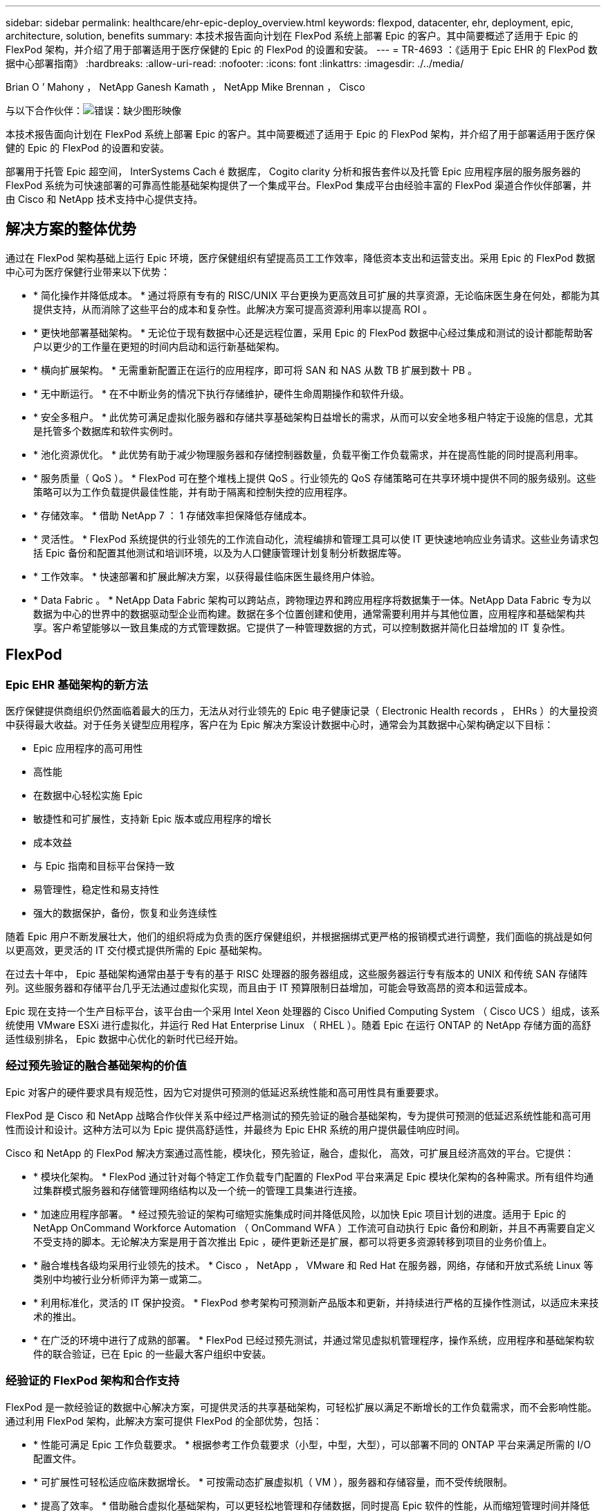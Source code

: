 ---
sidebar: sidebar 
permalink: healthcare/ehr-epic-deploy_overview.html 
keywords: flexpod, datacenter, ehr, deployment, epic, architecture, solution, benefits 
summary: 本技术报告面向计划在 FlexPod 系统上部署 Epic 的客户。其中简要概述了适用于 Epic 的 FlexPod 架构，并介绍了用于部署适用于医疗保健的 Epic 的 FlexPod 的设置和安装。 
---
= TR-4693 ：《适用于 Epic EHR 的 FlexPod 数据中心部署指南》
:hardbreaks:
:allow-uri-read: 
:nofooter: 
:icons: font
:linkattrs: 
:imagesdir: ./../media/


Brian O ’ Mahony ， NetApp Ganesh Kamath ， NetApp Mike Brennan ， Cisco

与以下合作伙伴：image:cisco logo.png["错误：缺少图形映像"]

本技术报告面向计划在 FlexPod 系统上部署 Epic 的客户。其中简要概述了适用于 Epic 的 FlexPod 架构，并介绍了用于部署适用于医疗保健的 Epic 的 FlexPod 的设置和安装。

部署用于托管 Epic 超空间， InterSystems Cach é 数据库， Cogito clarity 分析和报告套件以及托管 Epic 应用程序层的服务服务器的 FlexPod 系统为可快速部署的可靠高性能基础架构提供了一个集成平台。FlexPod 集成平台由经验丰富的 FlexPod 渠道合作伙伴部署，并由 Cisco 和 NetApp 技术支持中心提供支持。



== 解决方案的整体优势

通过在 FlexPod 架构基础上运行 Epic 环境，医疗保健组织有望提高员工工作效率，降低资本支出和运营支出。采用 Epic 的 FlexPod 数据中心可为医疗保健行业带来以下优势：

* * 简化操作并降低成本。 * 通过将原有专有的 RISC/UNIX 平台更换为更高效且可扩展的共享资源，无论临床医生身在何处，都能为其提供支持，从而消除了这些平台的成本和复杂性。此解决方案可提高资源利用率以提高 ROI 。
* * 更快地部署基础架构。 * 无论位于现有数据中心还是远程位置，采用 Epic 的 FlexPod 数据中心经过集成和测试的设计都能帮助客户以更少的工作量在更短的时间内启动和运行新基础架构。
* * 横向扩展架构。 * 无需重新配置正在运行的应用程序，即可将 SAN 和 NAS 从数 TB 扩展到数十 PB 。
* * 无中断运行。 * 在不中断业务的情况下执行存储维护，硬件生命周期操作和软件升级。
* * 安全多租户。 * 此优势可满足虚拟化服务器和存储共享基础架构日益增长的需求，从而可以安全地多租户特定于设施的信息，尤其是托管多个数据库和软件实例时。
* * 池化资源优化。 * 此优势有助于减少物理服务器和存储控制器数量，负载平衡工作负载需求，并在提高性能的同时提高利用率。
* * 服务质量（ QoS ）。 * FlexPod 可在整个堆栈上提供 QoS 。行业领先的 QoS 存储策略可在共享环境中提供不同的服务级别。这些策略可以为工作负载提供最佳性能，并有助于隔离和控制失控的应用程序。
* * 存储效率。 * 借助 NetApp 7 ： 1 存储效率担保降低存储成本。
* * 灵活性。 * FlexPod 系统提供的行业领先的工作流自动化，流程编排和管理工具可以使 IT 更快速地响应业务请求。这些业务请求包括 Epic 备份和配置其他测试和培训环境，以及为人口健康管理计划复制分析数据库等。
* * 工作效率。 * 快速部署和扩展此解决方案，以获得最佳临床医生最终用户体验。
* * Data Fabric 。 * NetApp Data Fabric 架构可以跨站点，跨物理边界和跨应用程序将数据集于一体。NetApp Data Fabric 专为以数据为中心的世界中的数据驱动型企业而构建。数据在多个位置创建和使用，通常需要利用并与其他位置，应用程序和基础架构共享。客户希望能够以一致且集成的方式管理数据。它提供了一种管理数据的方式，可以控制数据并简化日益增加的 IT 复杂性。




== FlexPod



=== Epic EHR 基础架构的新方法

医疗保健提供商组织仍然面临着最大的压力，无法从对行业领先的 Epic 电子健康记录（ Electronic Health records ， EHRs ）的大量投资中获得最大收益。对于任务关键型应用程序，客户在为 Epic 解决方案设计数据中心时，通常会为其数据中心架构确定以下目标：

* Epic 应用程序的高可用性
* 高性能
* 在数据中心轻松实施 Epic
* 敏捷性和可扩展性，支持新 Epic 版本或应用程序的增长
* 成本效益
* 与 Epic 指南和目标平台保持一致
* 易管理性，稳定性和易支持性
* 强大的数据保护，备份，恢复和业务连续性


随着 Epic 用户不断发展壮大，他们的组织将成为负责的医疗保健组织，并根据捆绑式更严格的报销模式进行调整，我们面临的挑战是如何以更高效，更灵活的 IT 交付模式提供所需的 Epic 基础架构。

在过去十年中， Epic 基础架构通常由基于专有的基于 RISC 处理器的服务器组成，这些服务器运行专有版本的 UNIX 和传统 SAN 存储阵列。这些服务器和存储平台几乎无法通过虚拟化实现，而且由于 IT 预算限制日益增加，可能会导致高昂的资本和运营成本。

Epic 现在支持一个生产目标平台，该平台由一个采用 Intel Xeon 处理器的 Cisco Unified Computing System （ Cisco UCS ）组成，该系统使用 VMware ESXi 进行虚拟化，并运行 Red Hat Enterprise Linux （ RHEL ）。随着 Epic 在运行 ONTAP 的 NetApp 存储方面的高舒适性级别排名， Epic 数据中心优化的新时代已经开始。



=== 经过预先验证的融合基础架构的价值

Epic 对客户的硬件要求具有规范性，因为它对提供可预测的低延迟系统性能和高可用性具有重要要求。

FlexPod 是 Cisco 和 NetApp 战略合作伙伴关系中经过严格测试的预先验证的融合基础架构，专为提供可预测的低延迟系统性能和高可用性而设计和设计。这种方法可以为 Epic 提供高舒适性，并最终为 Epic EHR 系统的用户提供最佳响应时间。

Cisco 和 NetApp 的 FlexPod 解决方案通过高性能，模块化，预先验证，融合，虚拟化， 高效，可扩展且经济高效的平台。它提供：

* * 模块化架构。 * FlexPod 通过针对每个特定工作负载专门配置的 FlexPod 平台来满足 Epic 模块化架构的各种需求。所有组件均通过集群模式服务器和存储管理网络结构以及一个统一的管理工具集进行连接。
* * 加速应用程序部署。 * 经过预先验证的架构可缩短实施集成时间并降低风险，以加快 Epic 项目计划的进度。适用于 Epic 的 NetApp OnCommand Workforce Automation （ OnCommand WFA ）工作流可自动执行 Epic 备份和刷新，并且不再需要自定义不受支持的脚本。无论解决方案是用于首次推出 Epic ，硬件更新还是扩展，都可以将更多资源转移到项目的业务价值上。
* * 融合堆栈各级均采用行业领先的技术。 * Cisco ， NetApp ， VMware 和 Red Hat 在服务器，网络，存储和开放式系统 Linux 等类别中均被行业分析师评为第一或第二。
* * 利用标准化，灵活的 IT 保护投资。 * FlexPod 参考架构可预测新产品版本和更新，并持续进行严格的互操作性测试，以适应未来技术的推出。
* * 在广泛的环境中进行了成熟的部署。 * FlexPod 已经过预先测试，并通过常见虚拟机管理程序，操作系统，应用程序和基础架构软件的联合验证，已在 Epic 的一些最大客户组织中安装。




=== 经验证的 FlexPod 架构和合作支持

FlexPod 是一款经验证的数据中心解决方案，可提供灵活的共享基础架构，可轻松扩展以满足不断增长的工作负载需求，而不会影响性能。通过利用 FlexPod 架构，此解决方案可提供 FlexPod 的全部优势，包括：

* * 性能可满足 Epic 工作负载要求。 * 根据参考工作负载要求（小型，中型，大型），可以部署不同的 ONTAP 平台来满足所需的 I/O 配置文件。
* * 可扩展性可轻松适应临床数据增长。 * 可按需动态扩展虚拟机（ VM ），服务器和存储容量，而不受传统限制。
* * 提高了效率。 * 借助融合虚拟化基础架构，可以更轻松地管理和存储数据，同时提高 Epic 软件的性能，从而缩短管理时间并降低 TCO 。NetApp OnCommand WFA 自动化可简化解决方案，将测试环境刷新时间从数小时或数天缩短为几分钟。
* * 降低风险。 * 利用基于定义的架构构建的经过预先验证的平台，最大限度地减少业务中断，消除部署猜测并适应持续的工作负载优化。
* * FlexPod 合作支持。 * NetApp 和 Cisco 建立了合作支持，这是一种强大，可扩展且灵活的支持模式，可满足 FlexPod 融合基础架构的独特支持要求。此模式结合了 NetApp 和 Cisco 的经验，资源和技术支持专业知识，可简化识别和解决客户的 FlexPod 支持问题描述的流程，而不管问题位于何处。FlexPod 合作支持模式有助于确保您的 FlexPod 系统高效运行并受益于最新技术，同时提供经验丰富的团队来帮助解决集成问题。
+
对于在 FlexPod 融合基础架构上运行诸如 Epic 等业务关键型应用程序的医疗保健组织来说， FlexPod 合作支持尤其重要。



下图显示了 FlexPod 合作支持模式。

image:ehr-epic-deploy_image3.png["错误：缺少图形映像"]

除了这些优势之外，采用 Epic 解决方案的 FlexPod 数据中心堆栈的每个组件还为 Epic EHR 工作流提供了特定优势。



=== Cisco Unified Computing System

Cisco UCS 是一个自我集成的自我感知系统，由一个与统一 I/O 基础架构互连的管理域组成。适用于 Epic 环境的 Cisco UCS 已与 Epic 基础架构建议和最佳实践保持一致，以帮助确保基础架构能够以最大可用性提供关键患者信息。

Epic 基于 Cisco UCS 架构的基础是 Cisco UCS 技术，它具有集成的系统管理， Intel Xeon 处理器和服务器虚拟化功能。这些集成技术可以解决数据中心的难题，并帮助客户实现他们为 Epic 设计数据中心的目标。Cisco UCS 将 LAN ， SAN 和系统管理统一为一个简化的链路，用于机架式服务器，刀片式服务器和 VM 。Cisco UCS 是一种端到端 I/O 架构，它采用 Cisco 统一网络结构和 Cisco Fabric Extender （ FEX ）技术，可将 Cisco UCS 中的每个组件连接到一个网络结构和一个网络层。

该系统设计为一个虚拟刀片式服务器机箱，可在多个刀片式服务器机箱，机架服务器和机架之间整合和扩展。该系统实施了一个彻底简化的架构，消除了填充传统刀片式服务器机箱的多个冗余设备，并产生了多个复杂层：以太网和 FC 交换机以及机箱管理模块。Cisco UCS 由一对冗余的 Cisco 互联阵列（ Fabric interc互 连， CLI ）组成，可为所有 I/O 流量提供单点管理和单点控制。

Cisco UCS 使用服务配置文件来帮助确保 Cisco UCS 基础架构中的虚拟服务器配置正确。服务配置文件包括有关服务器标识的关键服务器信息，例如 LAN 和 SAN 寻址， I/O 配置，固件版本，启动顺序，网络 VLAN ， 物理端口和 QoS 策略。可以在几分钟内动态创建服务配置文件并将其与系统中的任何物理服务器关联，而无需花费数小时或数天时间。将服务配置文件与物理服务器关联起来只需执行一项简单的操作，即可在环境中的服务器之间迁移身份，而无需更改任何物理配置。它有助于快速裸机配置故障服务器的更换件。

使用服务配置文件有助于确保在整个企业内一致地配置服务器。使用多个 Cisco UCS 管理域时， Cisco UCS Central 可以使用全局服务配置文件在域之间同步配置和策略信息。如果需要在一个域中执行维护，则可以将虚拟基础架构迁移到另一个域。这种方法有助于确保即使单个域脱机，应用程序也能继续以高可用性运行。

Cisco UCS 已在一段多年的时间内与 Epic 进行了广泛测试，以证明它符合服务器配置要求。Cisco UCS 是受支持的服务器平台，如客户的《 Epic 硬件配置指南》中所述。



=== Cisco Nexus

Cisco Nexus 交换机和 MDS 多层控制器可提供企业级连接和 SAN 整合。Cisco 多协议存储网络通过提供以下灵活性和选项降低业务风险： FC ，光纤连接（ Fibre Connection ， Ficon ），以太网 FC （ FCoE ）， IP 上 SCSI （ iSCSI ）和 IP 上 FC （ FCIP ）。

Cisco Nexus 交换机可在一个平台中提供最全面的数据中心网络功能集之一。它们可以为数据中心和园区核心提供高性能和高密度。此外，它们还为数据中心聚合，行尾和数据中心互连部署提供了一整套功能，可在一个具有高度弹性的模块化平台中实现。

Cisco UCS 可将计算资源与 Cisco Nexus 交换机和统一 I/O 网络结构集成在一起，用于识别和处理不同类型的网络流量，包括存储 I/O ，流式桌面流量，管理以及对临床和业务应用程序的访问：

* * 基础架构可扩展性。 * 虚拟化，高效的电耗和散热，自动化的云扩展，高密度和高性能都支持高效的数据中心增长。
* * 操作连续性。 * 该设计集成了硬件， NX-OS 软件功能和管理功能，可支持零停机环境。
* * 传输灵活性。 * 利用经济高效的解决方案逐步采用新的网络技术。


Cisco UCS 与 Cisco Nexus 交换机和 MDS 多层控制器相结合，可为 Epic 提供计算，网络和 SAN 连接解决方案。



=== NetApp ONTAP

运行 ONTAP 软件的 NetApp 存储可降低整体存储成本，同时提供 Epic 工作负载所需的低延迟读写响应时间和 IOPS 。ONTAP 支持全闪存和混合存储配置，可创建最佳存储平台以满足 Epic 要求。NetApp 闪存加速系统获得了 Epic 高舒适级别评级，为 Epic 客户提供了性能和响应能力，这是延迟敏感型 Epic 操作的关键。NetApp 还可以通过在一个集群中创建多个故障域，将生产与非生产隔离开来。NetApp 通过使用 ONTAP 最低 QoS 保证工作负载的最低性能级别来减少性能问题。

ONTAP 软件的横向扩展架构可以灵活地适应各种 I/O 工作负载。为了在提供模块化横向扩展架构的同时提供临床应用程序所需的吞吐量和低延迟，全闪存配置通常用于 ONTAP 架构。到 2020 年， Epic 将需要全闪存阵列，目前 Epic 需要全球 500 多万客户使用全闪存阵列。AFF 节点可以与混合（ HDD 和闪存）存储节点组合在同一个横向扩展集群中，适合存储高吞吐量的大型数据集。客户可以将 Epic 环境（从昂贵的 SSD 存储）克隆，复制和备份到其他节点上更经济的 HDD 存储，从而满足或超出基于 SAN 的克隆和生产磁盘池备份 Epic 准则。借助支持 NetApp 云的存储和 Data Fabric ，您可以备份到内部或云中的对象存储。

ONTAP 提供了在 Epic 环境中极其有用的功能，可简化管理，提高可用性和自动化，并减少所需的总存储量：

* * 卓越的性能。 * NetApp AFF 解决方案与 FAS 产品系列中的其他产品系列共享相同的统一存储架构， ONTAP 软件，管理接口，丰富的数据服务和高级功能集。全闪存介质与 ONTAP 的这种创新组合，可通过行业领先的 ONTAP 软件为全闪存存储提供稳定一致的低延迟和高 IOPS 。
* * 存储效率。 * 利用重复数据删除， NetApp FlexClone ，实时压缩，实时数据缩减，精简复制， 精简配置和聚合重复数据删除。


NetApp 重复数据删除可在 FlexVol 卷或数据成分卷中提供块级重复数据删除。从本质上说，重复数据删除会删除重复的块，从而仅在 FlexVol 卷或数据成分卷中存储唯一的块。

重复数据删除的粒度较高，并且在 FlexVol 卷或数据成分卷的活动文件系统上运行。它是应用程序透明的，因此可用于对使用 NetApp 系统的任何应用程序生成的数据进行重复数据删除。卷重复数据删除可以作为实时进程（从 Data ONTAP 8.3.2 开始）和 / 或后台进程运行，可以配置为通过命令行界面， NetApp System Manager 或 NetApp OnCommand Unified Manager 自动运行，计划运行或手动运行。

下图显示了 NetApp 重复数据删除在最高级别的工作原理。

image:ehr-epic-deploy_image4.png["错误：缺少图形映像"]

* * 节省空间的克隆。 * 借助 FlexClone 功能，您几乎可以即时创建克隆以支持备份和测试环境刷新。只有在进行更改后，这些克隆才会占用额外的存储空间。
* * 集成数据保护。 * 完整的数据保护和灾难恢复功能可帮助客户保护关键数据资产并提供灾难恢复。
* * 无中断运行。 * 可以执行升级和维护，而无需使数据脱机。
* * Epic 工作流自动化。 * NetApp 设计了 OnCommand WFA 工作流，用于自动执行和简化 Epic 备份解决方案以及更新高级， REL 和 REL VAL 等测试环境。这种方法无需使用任何自定义不受支持的脚本，从而减少了 NetApp 和 Epic 最佳实践所需的部署时间，操作时间和磁盘容量。
* 通过 * QoS 。 * 存储 QoS ，您可以限制潜在的抢占资源的工作负载。更重要的是， QoS 可以保证 Epic 生产等关键工作负载的最低性能。NetApp QoS 可以通过限制争用来减少与性能相关的问题。
* * OnCommand Insight Epic 信息板。 * Epic Pulse 工具可以识别应用程序问题描述及其对最终用户的影响。OnCommand Insight Epic 信息板有助于确定问题描述的根发生原因，并全面了解整个基础架构堆栈。
* * Data Fabric 。 * NetApp Data Fabric 可简化并集成云端和内部环境中的数据管理，加快数字化转型的步伐。它提供一致且集成的数据管理服务和应用程序，以提高数据可见性和洞察力，实现数据访问和控制以及数据保护和安全性。NetApp 与 AWS ， Azure ， Google 公有 Cloud 和 IBM Cloud Cloud Cloud 相集成，为客户提供了广泛的选择。


下图显示了适用于 Epic 工作负载的 FlexPod 。

image:ehr-epic-deploy_image5.png["错误：缺少图形映像"]



== Epic 概述



=== 概述

Epic 是一家软件公司，总部位于威斯康星州维罗纳。以下摘录自该公司网站，介绍了 Epic 软件支持的功能范围：

Epic 为大中型医疗团体，医院和综合医疗保健组织提供软件，与社区医院，学术机构，儿童组织，安全网络提供商和多医院系统等客户合作。我们的集成软件涵盖临床，访问和收入功能，并扩展到家庭。"

涵盖 Epic 软件所支持的广泛功能超出了本文档的讨论范围。但是，从存储系统的角度来看，对于每个部署，所有 Epic 软件都共享一个以患者为中心的数据库。EPIC 使用 InterSystems Cach é 数据库，该数据库可用于各种操作系统，包括 IBM AIX 和 Linux 。

本文档的主要重点是，使 FlexPod 堆栈（服务器和存储）能够满足 Epic 软件环境中使用的 InterSystems Cache 数据库的性能驱动型要求。通常，为生产数据库提供专用存储资源，而影子数据库实例则与其他 Epic 软件相关组件（例如，清晰度报告工具）共享二级存储资源。其他软件环境存储（例如用于应用程序和系统文件的存储）也由二级存储资源提供。



=== 专为特定 Epic 工作负载而设计

尽管 Epic 不转售服务器，网络或存储硬件，虚拟机管理程序或操作系统， 该公司对基础架构堆栈的每个组件都有特定的要求。因此， Cisco 和 NetApp 携手测试并支持 FlexPod 数据中心的成功配置，部署和支持，以满足客户的 Epic 生产环境要求。通过这一测试，技术文档以及越来越多的成功客户， Epic 对 FlexPod 数据中心满足 Epic 客户需求的能力表现出了越来越高的舒适性。请参见《 Epic 存储产品和技术状态》文档和《 Epic 硬件配置指南》。"

端到端 Epic 参考架构不是整体式的，而是模块化的。下图概述了五个不同的模块，每个模块都具有独特的工作负载特征。

image:ehr-epic-deploy_image6.png["错误：缺少图形映像"]

这些互连但截然不同的模块往往导致 Epic 客户不得不购买和管理存储和服务器的专用孤岛。这些平台可能包括一个供应商的传统第 1 层 SAN 平台；一个不同的 NAS 文件服务平台；特定于 FC ， FCoE ， iSCSI ， NFS 和 SMB/CIFS 协议要求的平台； 单独的闪存存储平台；以及尝试将这些孤岛作为虚拟存储池进行管理的设备和工具。

借助通过 ONTAP 连接的 FlexPod ，您可以实施针对每个目标工作负载优化的专用节点，从而实现规模经济，并简化一致计算，网络和存储数据中心的运营管理。



=== Cache 生产数据库

Cache 由 InterSystems 制造，是构建 Epic 的数据库系统。Epic 中的所有患者数据都存储在 Cach é 数据库中。

在 InterSystems Cache 数据库中，数据服务器是持久存储数据的访问点。应用程序服务器为数据库提供服务，并向数据服务器发出数据请求。对于大多数 Epic 软件环境，在一个数据库服务器中使用对称多处理器架构足以满足 Epic 应用程序的数据库请求。在大型部署中，使用 InterSystems 的 Enterprise Cach é 协议可以支持分布式数据库模型。

通过使用支持故障转移的集群硬件，备用数据服务器可以访问与主数据服务器相同的磁盘（即存储），并在发生硬件故障时接管处理职责。

系统间还提供了一些技术来满足影子，灾难恢复和高可用性（ HA ）要求。系统间的影子技术可用于将 Cach é 数据库从主数据服务器异步复制到一个或多个二级数据服务器。



=== 清晰明了

Cogito clarity 是 Epic 的集成分析和报告套件。Cogito clarity 作为 Cach é 生产数据库的副本，可提供有助于改善患者护理，分析临床表现，管理收入和衡量合规性的信息。在 OLAP 环境中， Cogito clarity 会利用 Microsoft SQL Server 或 Oracle RDBMS 。由于此环境与 Cach é 生产数据库环境不同，因此，请务必按照 Cisco 和 NetApp 发布的适用于 SQL Server 和 Oracle 环境的经验证的设计指南，构建一个 FlexPod 平台，以满足 Cogitto clarity 要求。



=== EPIC 超空间桌面服务

超空间是 Epic 套件的表示组件。它从 Cach e 数据库读取和写入数据，并将其提供给用户。大多数医院和诊所员工都使用超空间应用程序与 Epic 进行交互。

尽管 Hyperspace 可以直接安装在客户端工作站上，但许多医疗保健组织都通过 Citrix XenApp 场或虚拟桌面基础架构 (VDI) 使用应用程序虚拟化向用户提供应用程序。支持使用 ESXi 虚拟化 XenApp 服务器场。有关配置和实施准则，请参见 " 参考 " 一节中的适用于 ESXi 的 FlexPod 的经验证设计。

对于有意部署完整 VDI Citrix XenDesktop 或 VMware Horizon View 系统的客户，必须格外注意以获得最佳临床工作流体验。获得精确配置的基本步骤是，清楚地了解并记录项目范围，包括详细映射用户配置文件。许多用户配置文件都可以访问 Epic 以外的应用程序。配置文件中的变量包括：

* 身份验证，尤其是适用于游访临床医生用户的 Imprivata 或类似的点击即用单点登录（ Tap- and-Go Single Sign-On ， SSO ）
* PACS 图像查看器
* 口授软件和设备，例如，《龙的自然传人》
* 文档管理，例如 Hyland OnBase 或 Perceptive Software 集成
* 部门应用程序，例如来自 3M Health Care 或 OptumHealth 的运行状况信息管理编码
* Epic 之前的传统 EMR 或收入周期应用程序，客户可能仍会使用这些应用程序
* 视频会议功能，可能需要在服务器中使用视频加速卡


您的认证 FlexPod 经销商将与您的 Cisco 和 NetApp Epic 解决方案架构师和专业服务提供商合作，根据您的特定 VDI 要求对解决方案进行范围界定和构建。



=== 灾难恢复和卷影副本

* 正在发展为双主动数据中心 *

在 Epic 软件环境中，会部署一个以患者为中心的数据库。Epic 的硬件要求是指托管主 Cach é 数据服务器的物理服务器作为生产数据库服务器。此服务器需要为属于主数据库实例的文件提供专用的高性能存储。对于 HA ， Epic 支持使用可访问相同文件的故障转移数据库服务器。

通常会部署报告影子数据库服务器，以便对生产数据进行只读访问。它托管一个配置为生产 Cach é 数据服务器备份影子的 Cach é 数据服务器。此数据库服务器与生产数据库服务器具有相同的存储容量要求。从性能角度来看，此存储的大小不同，因为报告的工作负载特征不同。

此外，还可以部署影子数据库服务器来支持 Epic 的只读（ Read-Only ， SRO ）功能，在该功能中，系统会以只读模式访问生产副本。出于业务连续性原因，可以将此类数据库服务器切换到读写模式。

为了满足业务连续性和灾难恢复（ DR ）目标，灾难恢复影子数据库服务器通常部署在与生产和 / 或报告影子数据库服务器地理位置不同的站点上。灾难恢复影子数据库服务器还托管一个配置为生产 Cache 数据服务器的备份影子的 Cache 数据服务器。可以将其配置为在生产站点长时间不可用时充当卷影读写实例。与报告影子数据库服务器一样，其数据库文件的存储与生产数据库服务器具有相同的容量要求。相比之下，出于业务连续性的原因，此存储的规模从性能角度来看与生产规模相同。

对于需要 Epic 持续正常运行并拥有多个数据中心的医疗保健组织，可以使用 FlexPod 为 Epic 部署构建主动 - 主动设计。在主动 - 主动情况下， FlexPod 硬件安装在第二个数据中心中，用于为 Epic 提供持续可用性和快速故障转移或灾难恢复解决方案。为客户提供的《 Epic 硬件配置指南》应与 Cisco 和 NetApp 共享，以便于设计符合 Epic 准则的主动 - 主动架构。



=== 许可 Cach

NetApp 和 Cisco 在按照 Epic 的平台迁移最佳实践将原有 Epic 安装迁移到 FlexPod 系统方面经验丰富。如果需要进行平台迁移，他们可以处理任何详细信息。

对于迁移到 Epic 的新客户或评估硬件和软件更新的现有客户，需要考虑的一个因素是 Cach e 数据库的许可。系统间 Cache 可以随平台专用许可证（仅限单个硬件操作系统架构）或与平台无关的许可证一起购买。独立于平台的许可证允许将 Cach é 数据库从一个架构迁移到另一个架构，但成本高于平台专用许可证。


NOTE: 拥有平台专用许可的客户可能需要为交换机平台的额外许可成本进行预算。



=== EPIC 存储注意事项

* RAID 性能和保护 *

Epic 认可 NetApp RAID DP ， RAID-TEC 和 WAFL 技术在实现符合 Epic 定义要求的数据保护和性能级别方面的价值。此外，借助 NetApp 效率技术， NetApp 存储系统可以提供 Epic 环境所需的整体读取性能，而使用的磁盘驱动器更少。

Epic 要求使用 NetApp 规模估算方法正确调整 NetApp 存储系统的大小，以便在 Epic 环境中使用。有关详细信息，请参见 TR-3930i ：《 NetApp Epic 规模估算准则》。要查看本文档，需要访问 NetApp Field Portal 。

* 生产磁盘组的隔离 *

有关全闪存阵列上存储布局的详细信息，请参见 Epic 全闪存参考架构战略手册。总之，磁盘池 1 （生产）必须存储在与磁盘池 2 不同的存储故障域中。同一集群中的 ONTAP 节点是一个故障域。

Epic 建议对所有完整大小的操作数据库使用闪存，而不仅仅是生产操作数据库。目前，这种方法只是一种建议；但是，到 2020 年，所有客户都需要采用这种方法。

对于生产 OLTP 数据库预计每秒超过 500 万个全局引用的大型站点，应将 Cogito 工作负载放置在第三个阵列上，以最大限度地降低对生产 OLTP 数据库性能的影响。本文档中使用的测试台配置为全闪存阵列。

* 高可用性和冗余 *

Epic 建议使用 HA 存储系统来缓解硬件组件故障。此建议从冗余电源等基本硬件扩展到多路径网络等网络连接。

在存储节点级别， Epic 重点介绍了如何使用冗余来实现无中断升级和无中断存储扩展。

出于上述性能隔离原因，池 1 存储必须位于与池 2 存储不同的磁盘上， NetApp 存储阵列默认提供即装即用。这种隔离还可以为磁盘级故障提供数据级冗余。

* 存储监控 *

Epic 建议使用有效的监控工具来识别或预测任何存储系统瓶颈。

NetApp OnCommand Unified Manager 与 ONTAP 捆绑在一起，可用于监控容量，性能和性能余量。对于使用 OnCommand Insight 的客户，我们为 Epic 开发了一个 Insight 信息板，可以全面了解存储，网络和计算，而不仅仅是 Epic Pulse 监控工具提供的功能。虽然 Pulse 可以检测到问题描述，但 Insight 可以在问题描述产生影响之前尽早识别它。

* Snapshot 技术 *

Epic 认识到，与基于文件的传统备份相比，基于存储节点的 NetApp Snapshot 技术可以最大限度地降低对生产工作负载的性能影响。如果要将 Snapshot 备份用作生产数据库的恢复源，则在实施备份方法时必须牢记数据库一致性。

* 存储扩展 *

避免在不考虑存储热点的情况下扩展存储时发出史诗般的警告。例如，如果频繁以小幅增量添加存储，则在数据不会在磁盘之间均匀分布的情况下，存储热点可能会出现。



== 全面的管理工具和自动化功能



=== 采用 Cisco UCS Manager 的 Cisco Unified Computing System

Cisco 重点关注三个关键要素，以提供最佳数据中心基础架构：简化，安全性和可扩展性。Cisco UCS Manager 软件与平台模块化相结合，可提供一个简化，安全且可扩展的桌面虚拟化平台。

* * 简化。 * Cisco UCS 提供了一种全新的行业标准计算方法，并为所有工作负载提供了数据中心基础架构的核心。Cisco UCS 的众多功能和优势包括减少所需服务器数量，减少每台服务器使用的缆线数量，以及通过 Cisco UCS 服务配置文件快速部署或重新配置服务器的能力。由于需要管理的服务器和缆线更少，并且服务器和应用程序工作负载配置更简化，因此操作得到了显著简化。使用 Cisco UCS Manager 服务配置文件，可以在几分钟内配置多个刀片式服务器和机架式服务器。Cisco UCS 服务配置文件消除了服务器集成运行手册并消除了配置偏差。这种方法可以加快最终用户的工作效率，提高业务灵活性，并允许将 IT 资源分配给其他任务。
+
Cisco UCS Manager （ UCSM ）可自动执行许多常见且容易出错的数据中心操作，例如配置和配置服务器，网络和存储访问基础架构。此外， Cisco UCS B 系列刀片式服务器和 C 系列机架式服务器占用大量内存，可以提高应用程序用户密度，从而有助于降低服务器基础架构要求。

+
通过简化，可以更快，更成功地部署 Epic 基础架构。Cisco 及其技术合作伙伴（如 VMware 和 Citrix ）以及存储合作伙伴 IBM ， NetApp 和 Pure Storage 开发了经过验证的集成架构，包括预定义的融合架构基础架构软件包（如 FlexPod ）。Cisco 虚拟化解决方案已通过 VMware vSphere ， Linux ， Citrix XenDesktop 和 XenApp 的测试。

* * 安全。 * 虽然虚拟机本身比物理前代产品更安全，但它们带来了新的安全挑战。使用虚拟桌面等通用基础架构的任务关键型 Web 和应用程序服务器现在面临的安全威胁风险更高。现在，虚拟机间流量已成为 IT 经理需要解决的一个重要安全问题，尤其是在 VM 使用 VMware vMotion 在服务器基础架构中移动的动态环境中。
+
因此，虚拟化极大地提高了虚拟机级别对策略和安全性的感知能力，尤其是考虑到虚拟机在扩展计算基础架构中的移动性具有动态性和流动性。新虚拟桌面的快速普及进一步增强了虚拟化感知型网络和安全基础架构的重要性。适用于桌面虚拟化的 Cisco 数据中心基础架构（ Cisco UCS ， Cisco MDS 和 Cisco Nexus 系列解决方案）可提供强大的数据中心，网络和桌面安全性，并提供从桌面到虚拟机管理程序的全面安全性。通过对虚拟桌面进行分段，虚拟机感知型策略和管理以及 LAN 和 WAN 基础架构中的网络安全性，安全性得到了增强。

* * 可扩展。 * 虚拟化解决方案的增长是不可避免的，因此解决方案必须能够随着这种增长进行扩展和可预测的扩展。Cisco 虚拟化解决方案支持较高的虚拟机密度（每台服务器具有 VM ），而其他服务器则可通过近乎线性的性能进行扩展。Cisco 数据中心基础架构提供了一个灵活的平台来实现增长并提高业务灵活性。Cisco UCS Manager 服务配置文件允许按需配置主机，并使部署数十台主机与部署数百台主机一样简单。
+
Cisco UCS 服务器可提供近乎线性的性能和可扩展性。Cisco UCS 实施了获得专利的 Cisco 扩展内存技术，可通过更少的插槽提供较大的内存占用空间（通过双插槽和四插槽服务器可扩展到高达 1 TB 的内存）。使用统一网络结构技术作为组件， Cisco UCS 服务器聚合带宽可扩展到每台服务器高达 80 Gbps ，北向 Cisco UCS 互联阵列可按线路速率输出 2Tbps ，有助于防止桌面虚拟化 I/O 和内存瓶颈。Cisco UCS 采用基于网络结构的高性能，低延迟统一网络架构，可支持大量虚拟桌面流量，包括高分辨率视频和通信流量。此外，作为 Cisco 虚拟化解决方案的一部分， Cisco 存储合作伙伴 NetApp 还可以在启动和登录风暴期间帮助保持数据可用性和最佳性能。



Cisco UCS ， Cisco MDS 和 Cisco Nexus 数据中心基础架构设计提供了一个出色的增长平台，可通过透明扩展服务器，网络和存储资源来支持桌面虚拟化，数据中心应用程序和云计算。



=== VMware vCenter Server

VMware vCenter Server 提供了一个集中式平台来管理 Epic 环境，因此医疗保健组织可以放心地自动化和交付虚拟基础架构：

* * 部署简单。 * 使用虚拟设备快速轻松地部署 vCenter Server 。
* * 集中控制和可见性。 * 从一个位置管理整个 vSphere 基础架构。
* * 主动式优化。 * 分配和优化资源以实现最高效率。
* * 管理。 * 使用功能强大的插件和工具简化管理并扩展控制。




=== 适用于 VMware vSphere 的 Virtual Storage Console

NetApp 适用于 VMware vSphere 的 Virtual Storage Console （ VSC ）， VASA Provider 和 Storage Replication Adapter （ SRA ）是一个虚拟设备。此产品套件包含 VSC ， VASA Provider 和 SRA 的功能。此产品套件包括 SRA 和 VASA Provider ，作为 vCenter Server 的插件，可使用 NetApp 存储系统为 VMware 环境中的 VM 提供端到端生命周期管理。

VSC ， VASA Provider 和 SRA 虚拟设备可与 VMware vSphere Web Client 平稳集成，并支持您使用 SSO 服务。在具有多个 vCenter Server 实例的环境中，要管理的每个 vCenter Server 实例都必须有自己注册的 VSC 实例。通过 VSC 信息板页面，您可以快速检查数据存储库和 VM 的整体状态。

通过部署 VSC ， VASA Provider 和 SRA 虚拟设备，您可以执行以下任务：

* * 使用 VSC 部署和管理存储以及配置 ESXi 主机。 * 您可以使用 VSC 为 VMware 环境中的存储控制器添加凭据，删除凭据，分配凭据以及设置权限。此外，您还可以管理连接到 NetApp 存储系统的 ESXi 服务器。您可以通过单击几下鼠标为所有主机设置主机超时， NAS 和多路径的建议最佳实践值。您还可以查看存储详细信息并收集诊断信息。
* * 使用 VASA Provider 创建存储功能配置文件并设置警报。 * 启用 VASA Provider 扩展后，适用于 ONTAP 的 VASA Provider 将立即注册到 VSC 中。您可以创建和使用存储功能配置文件和虚拟数据存储库。您还可以设置警报，以便在卷和聚合的阈值接近全满时向您发出警报。您可以监控虚拟机磁盘（ VMDK ）和在虚拟数据存储库上创建的 VM 的性能。
* * 使用 SRA 进行灾难恢复。 * 您可以使用 SRA 在环境中配置受保护站点和恢复站点，以便在发生故障时进行灾难恢复。




=== NetApp OnCommand Insight 和 ONTAP

NetApp OnCommand Insight 将基础架构管理集成到 Epic 服务交付链中。这种方法可以使医疗保健组织更好地控制，自动化和分析存储，网络和计算基础架构。它可以优化当前基础架构，以获得最大收益，同时简化确定购买内容和购买时间的过程。它还可以降低与复杂技术迁移相关的风险。由于不需要代理，因此安装简单，无中断。系统会持续发现已安装的存储和 SAN 设备，并收集详细信息以全面了解整个存储环境。您可以快速识别使用不当，错位，未充分利用或孤立的资产，并回收这些资产以推动未来扩展：

* * 优化现有资源。 * 使用已建立的最佳实践确定使用不当，未充分利用或孤立的资产，以避免出现问题并满足服务级别要求。
* * 做出更明智的决策。 * 实时数据有助于更快地解决容量问题，以便准确规划未来的购买，避免超支和推迟资本支出。
* * 加速 IT 计划。 * 更好地了解虚拟环境以管理风险，最大限度地减少停机时间并加快云部署速度。
* * OnCommand Insight 信息板。 * 此 Epic 信息板是由 NetApp 为 Epic 开发的，可全面查看整个基础架构堆栈，并超越了 Pulse 监控。OnCommand Insight 可以主动识别计算，网络和存储中的争用问题。




=== NetApp OnCommand Workflow Automation

OnCommand WFA 是一款免费软件解决方案，可帮助您自动执行存储管理任务，例如配置，迁移，停用，数据保护配置， 和克隆存储。您可以使用 OnCommand WFA 构建工作流来完成流程指定的任务。

工作流是一项重复性的程序性任务，由多个步骤组成，其中包括以下类型的任务：

* 为数据库或文件系统配置，迁移或停用存储
* 设置新的虚拟化环境，包括存储交换机和数据存储库
* 在端到端业务流程中为应用程序设置存储


可以构建工作流，以便根据 Epic 工作负载的建议最佳实践快速设置和配置 NetApp 存储。适用于 Epic 的 OnCommand WFA 工作流取代了 Epic 工作流自动备份和测试环境刷新所需的所有客户不支持的脚本。



=== NetApp SnapCenter

SnapCenter 是一个统一的可扩展平台，可用于数据保护。SnapCenter 可提供集中控制和监管，使用户能够管理应用程序一致的数据库一致的 Snapshot 副本。SnapCenter 支持从主目标和二级目标（ SnapMirror 和 SnapVault ）备份，还原，克隆和备份虚拟机（ VM ）并对其进行验证。借助 SnapCenter ，数据库，存储和虚拟化管理员只需一个工具即可管理各种应用程序，数据库和 VM 的备份，还原和克隆操作。

通过使用资源组和策略管理（包括计划和保留设置）， SnapCenter 可以实现集中式应用程序资源管理并轻松执行数据保护作业。SnapCenter 通过使用信息板，多个报告选项，作业监控以及日志和事件查看器提供统一报告。

SnapCenter 可以备份 VMware ， RHEL ， SQL ， Oracle 和 CIFS 。结合 Epic WFA 备份工作流集成， NetApp 可为任何 Epic 环境提供备份解决方案。
